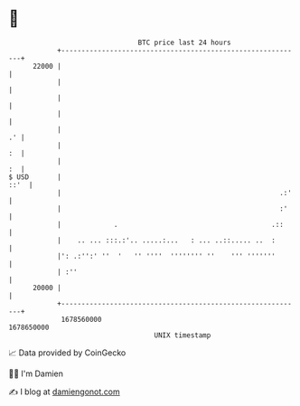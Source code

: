 * 👋

#+begin_example
                                   BTC price last 24 hours                    
               +------------------------------------------------------------+ 
         22000 |                                                            | 
               |                                                            | 
               |                                                            | 
               |                                                            | 
               |                                                         .' | 
               |                                                         :  | 
               |                                                         :  | 
   $ USD       |                                                       ::'  | 
               |                                                      .:'   | 
               |                                                      :'    | 
               |             .                                      .::     | 
               |    .. ... :::.:'.. .....:...   : ... ..::..... ..  :       | 
               |': .:'':' ''  '   '' ''''  '''''''' ''    ''' '''''''       | 
               | :''                                                        | 
         20000 |                                                            | 
               +------------------------------------------------------------+ 
                1678560000                                        1678650000  
                                       UNIX timestamp                         
#+end_example
📈 Data provided by CoinGecko

🧑‍💻 I'm Damien

✍️ I blog at [[https://www.damiengonot.com][damiengonot.com]]
